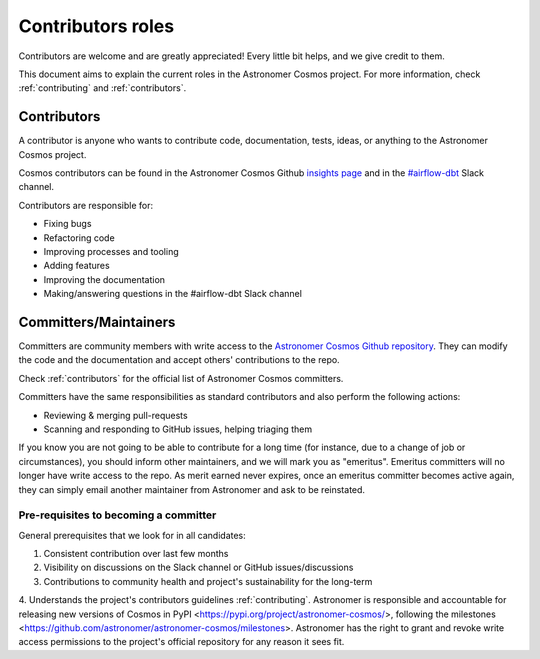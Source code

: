 .. _contributors-roles:

Contributors roles
==================

Contributors are welcome and are greatly appreciated! Every little bit helps, and we give credit to them.

This document aims to explain the current roles in the Astronomer Cosmos project.
For more information, check :ref:`contributing` and :ref:`contributors`.


Contributors
------------

A contributor is anyone who wants to contribute code, documentation, tests, ideas, or anything to the Astronomer Cosmos project.

Cosmos contributors can be found in the Astronomer Cosmos Github `insights page <https://github.com/astronomer/astronomer-cosmos/graphs/contributors>`_ and in the `#airflow-dbt <https://join.slack.com/t/apache-airflow/shared_invite/zt-1zy8e8h85-es~fn19iMzUmkhPwnyRT6Q>`_ Slack channel.

Contributors are responsible for:

* Fixing bugs
* Refactoring code
* Improving processes and tooling
* Adding features
* Improving the documentation
* Making/answering questions in the #airflow-dbt Slack channel


Committers/Maintainers
----------------------

Committers are community members with write access to the `Astronomer Cosmos Github repository <https://github.com/astronomer/astronomer-cosmos>`_.
They can modify the code and the documentation and accept others' contributions to the repo.

Check :ref:`contributors` for the official list of Astronomer Cosmos committers.

Committers have the same responsibilities as standard contributors and also perform the following actions:

* Reviewing & merging pull-requests
* Scanning and responding to GitHub issues, helping triaging them

If you know you are not going to be able to contribute for a long time (for instance, due to a change of job or circumstances), you should inform other maintainers, and we will mark you as "emeritus".
Emeritus committers will no longer have write access to the repo.
As merit earned never expires, once an emeritus committer becomes active again, they can simply email another maintainer from Astronomer and ask to be reinstated.

Pre-requisites to becoming a committer
.......................................

General prerequisites that we look for in all candidates:

1. Consistent contribution over last few months
2. Visibility on discussions on the Slack channel or GitHub issues/discussions
3. Contributions to community health and project's sustainability for the long-term
4. Understands the project's contributors guidelines :ref:`contributing`.
Astronomer is responsible and accountable for releasing new versions of Cosmos in PyPI <https://pypi.org/project/astronomer-cosmos/>, following the milestones <https://github.com/astronomer/astronomer-cosmos/milestones>.
Astronomer has the right to grant and revoke write access permissions to the project's official repository for any reason it sees fit.

